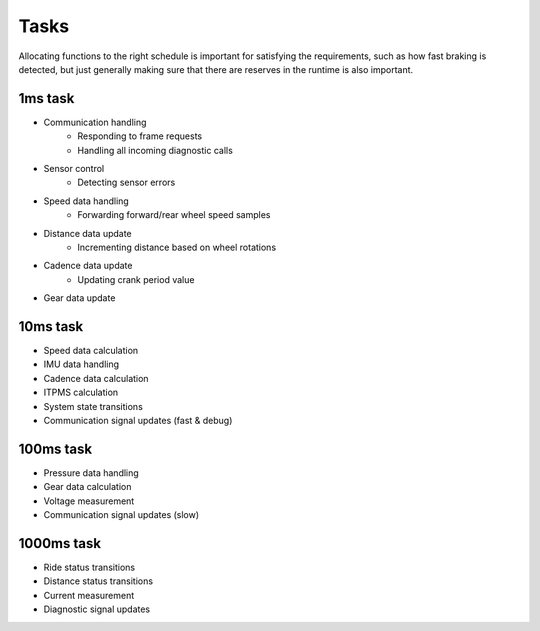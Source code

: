 Tasks
=====

Allocating functions to the right schedule is important for satisfying the requirements, such as
how fast braking is detected, but just generally making sure that there are reserves in the runtime
is also important.

1ms task
--------

- Communication handling
    - Responding to frame requests
    - Handling all incoming diagnostic calls
- Sensor control
    - Detecting sensor errors
- Speed data handling
    - Forwarding forward/rear wheel speed samples
- Distance data update
    - Incrementing distance based on wheel rotations
- Cadence data update
    - Updating crank period value
- Gear data update

10ms task
---------

- Speed data calculation
- IMU data handling
- Cadence data calculation
- ITPMS calculation
- System state transitions
- Communication signal updates (fast & debug)

100ms task
----------

- Pressure data handling
- Gear data calculation
- Voltage measurement
- Communication signal updates (slow)

1000ms task
-----------

- Ride status transitions
- Distance status transitions
- Current measurement
- Diagnostic signal updates
